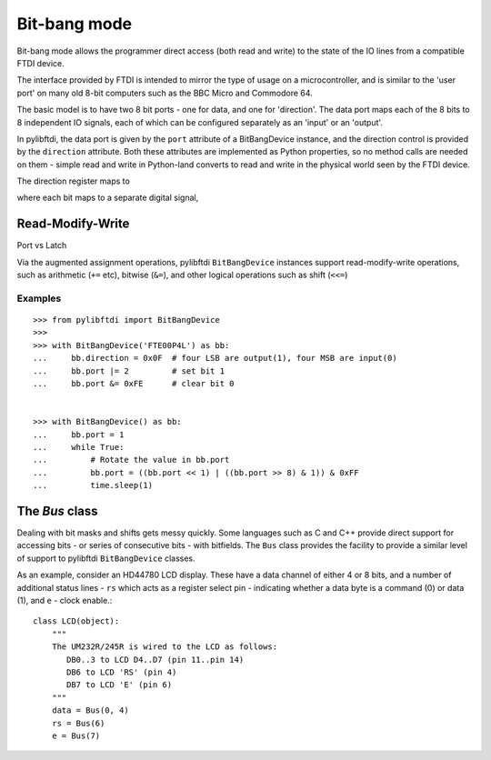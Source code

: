 Bit-bang mode
=============

Bit-bang mode allows the programmer direct access (both read and write) to the state of the IO lines from a compatible FTDI device.

The interface provided by FTDI is intended to mirror the type of usage on a microcontroller, and is similar to the 'user port' on many old 8-bit computers such as the BBC Micro and Commodore 64.

The basic model is to have two 8 bit ports - one for data, and one for 'direction'. The data port maps each of the 8 bits to 8 independent IO signals, each of which can be configured separately as an 'input' or an 'output'.

In pylibftdi, the data port is given by the ``port`` attribute of a BitBangDevice instance, and the direction control is provided by the ``direction`` attribute. Both these attributes are implemented as Python properties, so no method calls are needed on them - simple read and write in Python-land converts to read and write in the physical world seen by the FTDI device.

The direction register maps to 

where each bit maps to a separate digital signal, 

Read-Modify-Write
-----------------

Port vs Latch

Via the augmented assignment operations, pylibftdi ``BitBangDevice`` instances support read-modify-write operations, such as arithmetic (``+=`` etc), bitwise (``&=``), and other logical operations such as shift (``<<=``)

Examples
~~~~~~~~

::

    >>> from pylibftdi import BitBangDevice
    >>>
    >>> with BitBangDevice('FTE00P4L') as bb:
    ...     bb.direction = 0x0F  # four LSB are output(1), four MSB are input(0)
    ...     bb.port |= 2         # set bit 1
    ...     bb.port &= 0xFE      # clear bit 0


    >>> with BitBangDevice() as bb:
    ...     bb.port = 1
    ...     while True:
    ...         # Rotate the value in bb.port
    ...         bb.port = ((bb.port << 1) | ((bb.port >> 8) & 1)) & 0xFF
    ...         time.sleep(1)


The `Bus` class
---------------

Dealing with bit masks and shifts gets messy quickly. Some languages such as C and C++ provide direct support for accessing bits - or series of consecutive bits - with bitfields. The ``Bus`` class provides the facility to provide a similar level of support to pylibftdi ``BitBangDevice`` classes.

As an example, consider an HD44780 LCD display. These have a data channel of either 4 or 8 bits, and a number of additional status lines - ``rs`` which acts as a register select pin - indicating whether a data byte is a command (0) or data (1), and ``e`` - clock enable.::

    class LCD(object):
        """
        The UM232R/245R is wired to the LCD as follows:
           DB0..3 to LCD D4..D7 (pin 11..pin 14)
           DB6 to LCD 'RS' (pin 4)
           DB7 to LCD 'E' (pin 6)
        """
        data = Bus(0, 4)
        rs = Bus(6)
        e = Bus(7)

